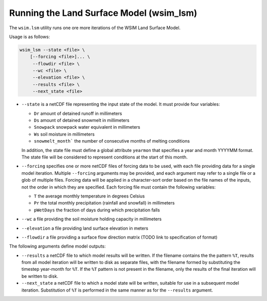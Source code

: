 Running the Land Surface Model (wsim_lsm)
*****************************************

The ``wsim.lsm`` utility runs one ore more iterations of the WSIM Land Surface Model.

Usage is as follows:

.. code-block:: console

    wsim_lsm --state <file> \
        [--forcing <file>]... \
         --flowdir <file> \
         --wc <file> \
         --elevation <file> \
         --results <file> \
         --next_state <file>

* ``--state`` is a netCDF file representing the input state of the model.  It must provide four variables:

  * ``Dr`` amount of detained runoff in millimeters
  * ``Ds`` amount of detained snowmelt in millimeters
  * ``Snowpack`` snowpack water equivalent in millimeters
  * ``Ws`` soil moisture in millimeters
  * ``snowmelt_month``` the number of consecutive months of melting conditions

  In addition, the state file must define a global attribute ``yearmon`` that specifies a year and month YYYYMM format.  The state file will be considered to represent conditions at the start of this month.


* ``--forcing`` specifies one or more netCDF files of forcing data to be used, with each file providing data for a single model iteration. Multiple ``--forcing`` arguments may be provided, and each argument may refer to a single file or a glob of multiple files.  Forcing data will be applied in a character-sort order based on the file names of the inputs, not the order in which they are specified.  Each forcing file must contain the following variables:

  * ``T`` the average monthly temperature in degrees Celsius
  * ``Pr`` the total monthly precipitation (rainfall and snowfall) in millimeters
  * ``pWetDays`` the fraction of days during which precipitation falls

* ``--wc`` a file providing the soil moisture holding capacity in millimeters
* ``--elevation`` a file providing land surface elevation in meters
* ``--flowdir`` a file providing a surface flow direction matrix (TODO link to specification of format)

The following arguments define model outputs:

* ``--results`` a netCDF file to which model results will be written.  If the filename contains the the pattern ``%T``, results from all model iteration will be written to disk as separate files, with the filename formed by substituting the timestep year-month for ``%T``.  If the ``%T`` pattern is not present in the filename, only the results of the final iteration will be written to disk.

* ``--next_state`` a netCDF file to which a model state will be written, suitable for use in a subsequent model iteration.  Substitution of ``%T`` is performed in the same manner as for the ``--results`` argument.
